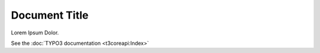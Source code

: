 ==============
Document Title
==============

Lorem Ipsum Dolor.

See the :doc:`TYPO3 documentation <t3coreapi:Index>`
